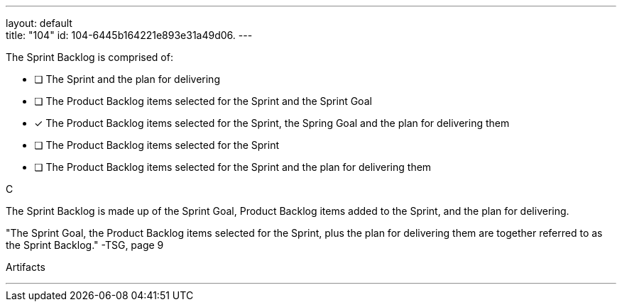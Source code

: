 ---
layout: default + 
title: "104"
id: 104-6445b164221e893e31a49d06.
---

****

[#query]
--
The Sprint Backlog is comprised of:
--

[#list]
--
* [ ] The Sprint and the plan for delivering
* [ ] The Product Backlog items selected for the Sprint and the Sprint Goal
* [*] The Product Backlog items selected for the Sprint, the Spring Goal and the plan for delivering them
* [ ] The Product Backlog items selected for the Sprint
* [ ] The Product Backlog items selected for the Sprint and the plan for delivering them

--
****

[#answer]
C

[#explanation]
--
The Sprint Backlog is made up of the Sprint Goal, Product Backlog items added to the Sprint, and the plan for delivering.

"The Sprint Goal, the Product Backlog items selected for the Sprint, plus the plan for delivering them are together referred to as the Sprint Backlog." -TSG, page 9
--

[#ka]
Artifacts

'''

